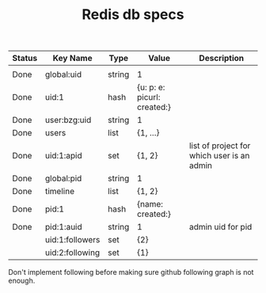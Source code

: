 #+TITLE: Redis db specs

| Status | Key Name        | Type   | Value                       | Description                                |
|--------+-----------------+--------+-----------------------------+--------------------------------------------|
|        |                 |        |                             |                                            |
|--------+-----------------+--------+-----------------------------+--------------------------------------------|
| Done   | global:uid      | string | 1                           |                                            |
| Done   | uid:1           | hash   | {u: p: e: picurl: created:} |                                            |
| Done   | user:bzg:uid    | string | 1                           |                                            |
| Done   | users           | list   | {1, ...}                    |                                            |
| Done   | uid:1:apid      | set    | {1, 2}                      | list of project for which user is an admin |
|--------+-----------------+--------+-----------------------------+--------------------------------------------|
| Done   | global:pid      | string | 1                           |                                            |
| Done   | timeline        | list   | {1, 2}                      |                                            |
| Done   | pid:1           | hash   | {name: created:}            |                                            |
| Done   | pid:1:auid      | string | 1                           | admin uid for pid                          |
|--------+-----------------+--------+-----------------------------+--------------------------------------------|
|        | uid:1:followers | set    | {2}                         |                                            |
|        | uid:2:following | set    | {1}                         |                                            | 

Don't implement following before making sure github following graph is
not enough.

